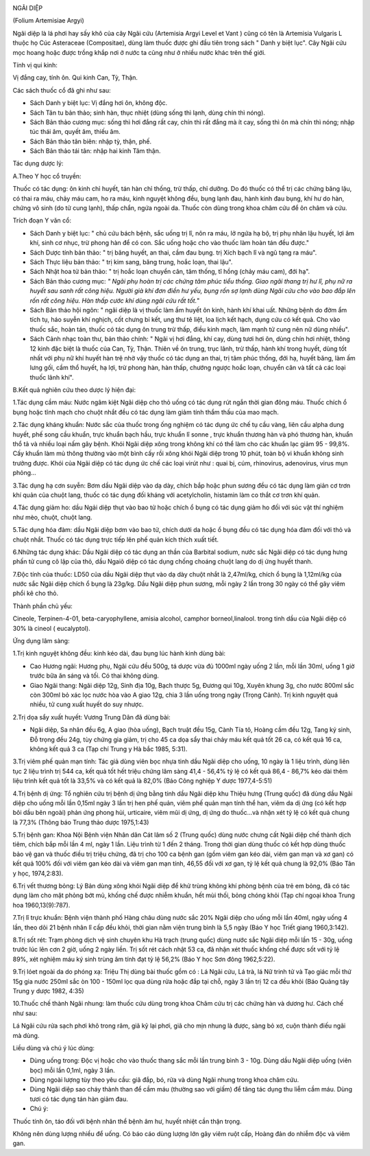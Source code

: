 |image0|

NGÃI DIỆP

(Folium Artemisiae Argyi)

Ngãi diệp là lá phơi hay sấy khô của cây Ngãi cứu (Artemisia Argyi
Level et Vant ) cũng có tên là Artemisia Vulgaris L thuộc họ Cúc
Asteraceae (Compositae), dùng làm thuốc được ghi đầu tiên trong sách "
Danh y biệt lục". Cây Ngãi cứu mọc hoang hoặc được trồng khắp nơi ở nước
ta cũng như ở nhiều nước khác trên thế giới.

Tính vị qui kinh:

Vị đắng cay, tính ôn. Qui kinh Can, Tỳ, Thận.

Các sách thuốc cổ đã ghi như sau:

-  Sách Danh y biệt lục: Vị đắng hơi ôn, không độc.
-  Sách Tân tu bản thảo; sinh hàn, thục nhiệt (dùng sống thì lạnh, dùng
   chín thì nóng).
-  Sách Bản thảo cương mục: sống thì hơi đắng rất cay, chín thì rất đắng
   mà ít cay, sống thì ôn mà chín thì nóng; nhập túc thái âm, quyết âm,
   thiếu âm.
-  Sách Bản thảo tân biên: nhập tỳ, thận, phế.

-  Sách Bản thảo tái tân: nhập hai kinh Tâm thận.

Tác dụng dược lý:

A.Theo Y học cổ truyền:

Thuốc có tác dụng: ôn kinh chỉ huyết, tán hàn chỉ thống, trừ thấp, chỉ
dưỡng. Do đó thuốc có thể trị các chứng băng lậu, có thai ra máu, chảy
máu cam, ho ra máu, kinh nguyệt không đều, bụng lạnh đau, hành kinh đau
bụng, khí hư do hàn, chứng vô sinh (do tử cung lạnh), thấp chẩn, ngứa
ngoài da. Thuốc còn dùng trong khoa châm cứu để ôn châm và cứu.

Trích đoạn Y văn cổ:

-  Sách Danh y biệt lục: " chủ cứu bách bệnh, sắc uống trị lî, nôn ra
   máu, lở ngứa hạ bộ, trị phụ nhân lậu huyết, lợi âm khí, sinh cơ nhục,
   trừ phong hàn để có con. Sắc uống hoặc cho vào thuốc làm hoàn tán đều
   được."
-  Sách Dược tính bản thảo: " trị băng huyết, an thai, cầm đau bụng. trị
   Xích bạch lî và ngũ tạng ra máu".
-  Sách Thực liệu bản thảo: " trị kim sang, băng trung, hoắc loạn, thai
   lậu".
-  Sách Nhật hoa tử bản thảo: " trị hoắc loạn chuyển cân, tâm thống, tî
   hồng (chảy máu cam), đới hạ".
-  Sách Bản thảo cương mục: *" Ngãi phụ hoàn trị các chứng tâm phúc tiểu
   thống. Giao ngãi thang trị hư lî, phụ nữ ra huyết sau sanh rất công
   hiệu. Người già khí đơn điền hư yếu, bụng rốn sợ lạnh dùng Ngãi cứu
   cho vào bao đắp lên rốn rất công hiệu. Hàn thấp cước khí dùng ngãi
   cứu rất tốt.*"
-  Sách Bản thảo hội ngôn: " ngãi diệp là vị thuốc làm ấm huyết ôn kinh,
   hành khí khai uất. Những bệnh do đờm ẩm tích tụ, háo suyễn khí
   nghịch, cốt chưng bỉ kết, ung thư tê liệt, loa lịch kết hạch, dụng
   cứu có kết quả. Cho vào thuốc sắc, hoàn tán, thuốc có tác dụng ôn
   trung trừ thấp, điều kinh mạch, làm mạnh tử cung nên nữ dùng nhiều".
-  Sách Cảnh nhạc toàn thư, bản thảo chính: " Ngãi vị hơi đắng, khí cay,
   dùng tươi hơi ôn, dùng chín hơi nhiệt, thông 12 kinh đặc biệt là
   thuốc của Can, Tỳ, Thận. Thiên về ôn trung, trục lãnh, trừ thấp, hành
   khí trong huyết, dùng tốt nhất với phụ nữ khí huyết hàn trệ nhờ vậy
   thuốc có tác dụng an thai, trị tâm phúc thống, đới hạ, huyết băng,
   làm ấm lưng gối, cầm thổ huyết, hạ lợi, trừ phong hàn, hàn thấp,
   chướng ngược hoắc loạn, chuyển cân và tất cả các loại thuốc lãnh
   khí".

B.Kết quả nghiên cứu theo dược lý hiện đại:

1.Tác dụng cầm máu: Nước ngâm kiệt Ngãi diệp cho thỏ uống có tác dụng
rút ngắn thời gian đông máu. Thuốc chích ổ bụng hoặc tĩnh mạch cho chuột
nhắt đều có tác dụng làm giảm tính thẩm thấu của mao mạch.

2.Tác dụng kháng khuẩn: Nước sắc của thuốc trong ống nghiệm có tác dụng
ức chế tụ cầu vàng, liên cầu alpha dung huyết, phế song cầu khuẩn, trực
khuẩn bạch hầu, trực khuẩn lî sonne , trực khuẩn thương hàn và phó
thương hàn, khuẩn thổ tả và nhiều loại nấm gây bệnh. Khói Ngãi diệp xông
trong không khí có thể làm cho các khuẩn lạc giảm 95 - 99,8%. Cấy khuẩn
làm mủ thông thường vào một bình cấy rồi xông khói Ngãi diệp trong 10
phút, toàn bộ vi khuẩn không sinh trưởng được. Khói của Ngãi diệp có tác
dụng ức chế các loại virút như : quai bị, cúm, rhinovirus, adenovirus,
virus mụn phỏng...

3.Tác dụng hạ cơn suyễn: Bơm dầu Ngãi diệp vào dạ dày, chích bắp hoặc
phun sương đều có tác dụng làm giản cơ trơn khí quản của chuột lang,
thuốc có tác dụng đối kháng với acetylcholin, histamin làm co thắt cơ
trơn khí quản.

4.Tác dụng giảm ho: dầu Ngải diệp thụt vào bao tử hoặc chích ổ bụng có
tác dụng giảm ho đối với súc vật thí nghiệm như mèo, chuột, chuột lang.

5.Tác dụng hóa đàm: dầu Ngãi diệp bơm vào bao tử, chích dưới da hoặc ổ
bụng đều có tác dụng hóa đàm đối với thỏ và chuột nhắt. Thuốc có tác
dụng trực tiếp lên phế quản kích thích xuất tiết.

6.Những tác dụng khác: Dầu Ngãi diệp có tác dụng an thần của Barbital
sodium, nước sắc Ngãi diệp có tác dụng hưng phấn tử cung cô lập của thỏ,
dầu Ngaiõ diệp có tác dụng chống choáng chuột lang do dị ứng huyết
thanh.

7.Độc tính của thuốc: LD50 của dầu Ngãi diệp thụt vào dạ dày chuột nhắt
là 2,47ml/kg, chích ổ bụng là 1,12ml/kg của nước sắc Ngãi diệp chích ổ
bụng là 23g/kg. Dầu Ngãi diệp phun sương, mỗi ngày 2 lần trong 30 ngày
có thể gây viêm phổi kẽ cho thỏ.

Thành phần chủ yếu:

Cineole, Terpinen-4-01, beta-caryophyllene, amisia alcohol, camphor
borneol,linalool. trong tinh dầu của Ngãi diệp có 30% là cineol (
eucalyptol).

Ứng dụng lâm sàng:

1.Trị kinh nguyệt không đều: kinh kéo dài, đau bụng lúc hành kinh dùng
bài:

-  Cao Hương ngãi: Hương phụ, Ngãi cứu đều 500g, tá dược vừa đủ 1000ml
   ngày uống 2 lần, mỗi lần 30ml, uống 1 giờ trước bữa ăn sáng và tối.
   Có thai không dùng.
-  Giao Ngãi thang: Ngãi diệp 12g, Sinh địa 10g, Bạch thược 5g, Đương
   qui 10g, Xuyên khung 3g, cho nước 800ml sắc còn 300ml bỏ xác lọc nước
   hòa vào A giao 12g, chia 3 lần uống trong ngày (Trọng Cảnh). Trị
   kinh nguyệt quá nhiều, tử cung xuất huyết do suy nhược.

2.Trị dọa sẩy xuất huyết: Vương Trung Dân đã dùng bài:

-  Ngãi diệp, Sa nhân đều 6g, A giao (hòa uống), Bạch truật đều 15g,
   Cành Tía tô, Hoàng cầm đều 12g, Tang ký sinh, Đỗ trọng đều 24g, tùy
   chứng gia giảm, trị cho 45 ca dọa sẩy thai chảy máu kết quả tốt 26
   ca, có kết quả 16 ca, không kết quả 3 ca (Tạp chí Trung y Hà bắc
   1985, 5:31).

3.Trị viêm phế quản mạn tính: Tác giả dùng viên bọc nhựa tinh dầu Ngãi
diệp cho uống, 10 ngày là 1 liệu trình, dùng liên tục 2 liệu trình trị
544 ca, kết quả tốt hết triệu chứng lâm sàng 41,4 - 56,4% tỷ lệ có kết
quả 86,4 - 86,7% kéo dài thêm liệu trình kết quả tốt là 33,5% và có kết
quả là 82,0% (Báo Công nghiệp Y dược 1977,4-5:51)

4.Trị bệnh dị ứng: Tổ nghiên cứu trị bệnh dị ứng bằng tinh dầu Ngãi diệp
khu Thiệu hưng (Trung quốc) đã dùng dầu Ngãi diệp cho uống mỗi lần
0,15ml ngày 3 lần trị hen phế quản, viêm phế quản mạn tính thể han, viêm
da dị ứng (có kết hợp bôi dầu bên ngoài) phản ứng phong hủi, urticaire,
viêm mũi dị ứng, dị ứng do thuốc...và nhận xét tỷ lệ có kết quả chung là
77,3% (Thông báo Trung thảo dược 1975,1:43)

5.Trị bệnh gan: Khoa Nội Bệnh viện Nhân dân Cát lâm số 2 (Trung quốc)
dùng nước chưng cất Ngãi diệp chế thành dịch tiêm, chích bắp mỗi lần 4
ml, ngày 1 lần. Liệu trình từ 1 đến 2 tháng. Trong thời gian dùng thuốc
có kết hợp dùng thuốc bảo vệ gan và thuốc điều trị triệu chứng, đã trị
cho 100 ca bệnh gan (gồm viêm gan kéo dài, viêm gan mạn và xơ gan) có
kết quả 100% đối với viêm gan kéo dài và viêm gan mạn tính, 46,55 đối
với xơ gan, tỷ lệ kết quả chung là 92,0% (Báo Tân y học, 1974,2:83).

6.Trị vết thương bỏng: Lý Bản dùng xông khói Ngãi diệp để khử trùng
không khí phòng bệnh của trẻ em bỏng, đã có tác dụng làm cho mặt phỏng
bớt mủ, khống chế được nhiễm khuẩn, hết mùi thối, bỏng chóng khỏi (Tạp
chí ngoại khoa Trung hoa 1960,13(9):787).

7.Trị lî trực khuẩn: Bệnh viện thành phố Hàng châu dùng nước sắc 20%
Ngãi diệp cho uống mỗi lần 40ml, ngày uống 4 lần, theo dõi 21 bệnh nhân
lî cấp đều khỏi, thời gian nằm viện trung bình là 5,5 ngày (Báo Y học
Triết giang 1960,3:142).

8.Trị sốt rét: Trạm phòng dịch vệ sinh chuyên khu Hà trạch (trung quốc)
dùng nước sắc Ngãi diệp mỗi lần 15 - 30g, uống trước lúc lên cơn 2 giờ,
uống 2 ngày liền. Trị sốt rét cách nhật 53 ca, đã nhận xét thuốc khống
chế được sốt với tỷ lệ 89%, xét nghiệm máu ký sinh trùng âm tính đạt tỷ
lệ 56,2% (Báo Y học Sơn đông 1962,5:22).

9.Trị lóet ngoài da do phóng xạ: Triệu Thị dùng bài thuốc gồm có : Lá
Ngãi cứu, Lá trà, lá Nữ trinh tử và Tạo giác mỗi thứ 15g gia nước 250ml
sắc òn 100 - 150ml lọc qua dùng rửa hoặc đắp tại chỗ, ngày 3 lần trị 12
ca đều khỏi (Báo Quảng tây Trung y dược 1982, 4:35)

10.Thuốc chế thành Ngãi nhung: làm thuốc cứu dùng trong khoa Châm cứu
trị các chứng hàn và dương hư. Cách chế như sau:

Lá Ngãi cứu rửa sạch phơi khô trong râm, giã kỹ lại phơi, giã cho mịn
nhung là được, sàng bỏ xơ, cuộn thành điếu ngãi mà dùng.

Liều dùng và chú ý lúc dùng:

-  Dùng uống trong: Độc vị hoặc cho vào thuốc thang sắc mỗi lần trung
   bình 3 - 10g. Dùng dầu Ngãi diệp uống (viên bọc) mỗi lần 0,1ml, ngày
   3 lần.
-  Dùng ngoài lượng tùy theo yêu cầu: giã đắp, bó, rửa và dùng Ngãi
   nhung trong khoa châm cứu.
-  Dùng Ngãi diệp sao cháy thành than để cầm máu (thường sao với giấm)
   để tăng tác dụng thu liễm cầm máu. Dùng tươi có tác dụng tán hàn giảm
   đau.
-  Chú ý:

Thuốc tính ôn, táo đối với bệnh nhân thể bệnh âm hư, huyết nhiệt cần
thận trọng.

Không nên dùng lượng nhiều để uống. Có báo cáo dùng lượng lớn gây viêm
ruột cấp, Hoàng đản do nhiễm độc và viêm gan.

.. |image0| image:: NGAIDIEP.JPG
   :width: 50px
   :height: 50px
   :target: NGAIDIEP_.htm
